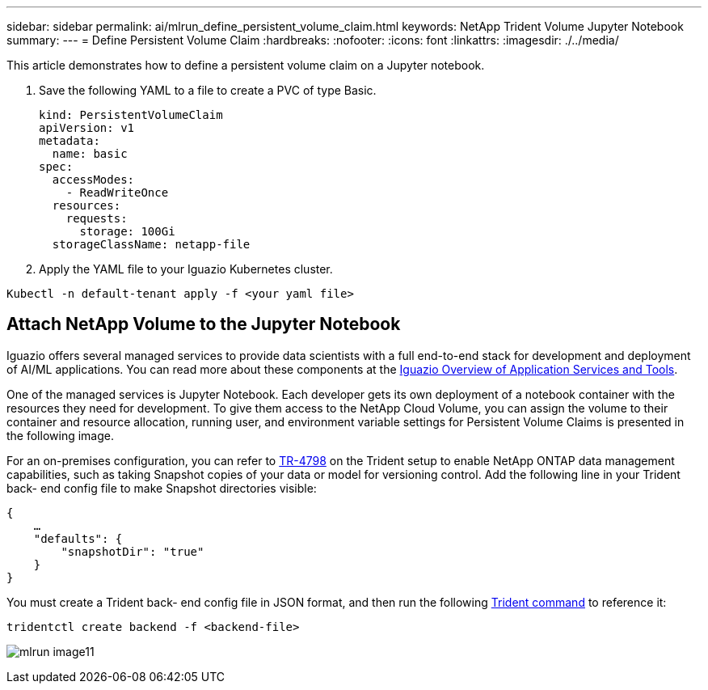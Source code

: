 ---
sidebar: sidebar
permalink: ai/mlrun_define_persistent_volume_claim.html
keywords: NetApp Trident Volume Jupyter Notebook
summary:
---
= Define Persistent Volume Claim
:hardbreaks:
:nofooter:
:icons: font
:linkattrs:
:imagesdir: ./../media/

//
// This file was created with NDAC Version 2.0 (August 17, 2020)
//
// 2020-08-19 15:22:25.719750
//

[.lead]
This article demonstrates how to define a persistent volume claim on a Jupyter notebook.

. Save the following YAML to a file to create a PVC of type Basic.
+
....
kind: PersistentVolumeClaim
apiVersion: v1
metadata:
  name: basic
spec:
  accessModes:
    - ReadWriteOnce
  resources:
    requests:
      storage: 100Gi
  storageClassName: netapp-file
....

. Apply the YAML file to your Iguazio Kubernetes cluster.

....
Kubectl -n default-tenant apply -f <your yaml file>
....

== Attach NetApp Volume to the Jupyter Notebook

Iguazio offers several managed services to provide data scientists with a full end-to-end stack for development and deployment of AI/ML applications. You can read more about these components at the https://www.iguazio.com/docs/intro/latest-release/ecosystem/app-services/[Iguazio Overview of Application Services and Tools^].

One of the managed services is Jupyter Notebook. Each developer gets its own deployment of a notebook container with the resources they need for development. To give them access to the NetApp Cloud Volume, you can assign the volume to their container and resource allocation, running user, and environment variable settings for Persistent Volume Claims is presented in the following image.

For an on-premises configuration, you can refer to https://www.netapp.com/us/media/tr-4798.pdf[TR-4798^] on the Trident setup to enable NetApp ONTAP data management capabilities, such as taking Snapshot copies of your data or model for versioning control. Add the following line in your Trident back- end config file to make Snapshot directories visible:

....
{
    …
    "defaults": {
        "snapshotDir": "true"
    }
}
....

You must create a Trident back- end config file in JSON format, and then run the following https://netapp-trident.readthedocs.io/en/stable-v18.07/kubernetes/operations/tasks/backends.html[Trident command^] to reference it:

....
tridentctl create backend -f <backend-file>
....

image:mlrun_image11.png[]

